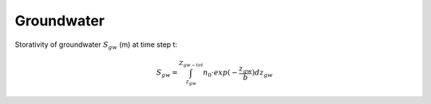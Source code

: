 Groundwater
===========

Storativity of groundwater :math:`S_{gw}` (m) at time step t:

.. math::

    S_{gw} =  \int_{z_{gw}}^{Z_{gw-tot}} n_0 \cdot exp (-\frac{z_{gw}}{b})dz_{gw}
